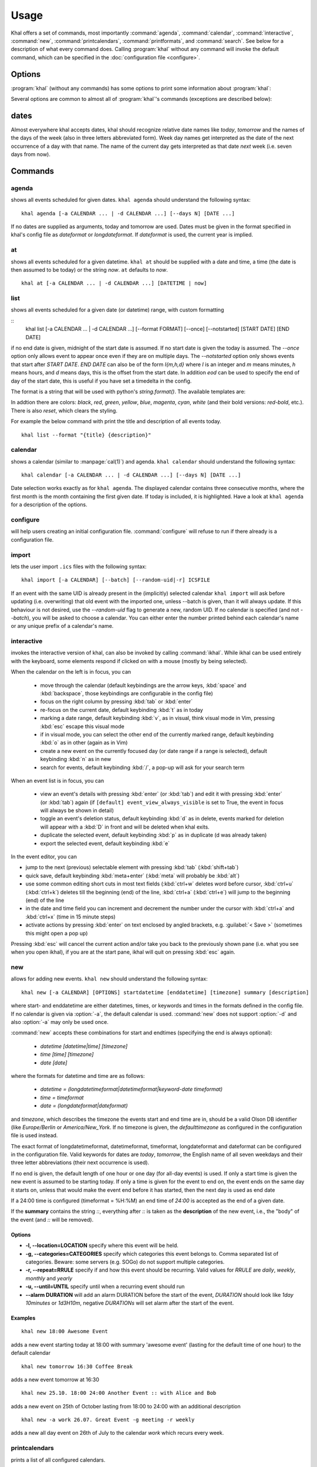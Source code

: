 Usage
=====
Khal offers a set of commands, most importantly :command:`agenda`,
:command:`calendar`, :command:`interactive`, :command:`new`,
:command:`printcalendars`, :command:`printformats`, and :command:`search`. See
below for a description of what every command does. Calling :program:`khal`
without any command will invoke the default command, which can be specified in
the :doc:`configuration file <configure>`.


Options
-------
:program:`khal` (without any commands) has some options to print some
information about :program:`khal`:

.. option:: --version

        Prints khal's version number and exits

.. option:: -h, --help

        Prints a summary of khal's options and commands and then exits

Several options are common to almost all of :program:`khal`'s commands
(exceptions are described below):

.. option:: -v

        Be more verbose (e.g. print debugging information)

.. option:: -c CONFIGFILE

        Use an alternate configuration file

.. option:: -a CALENDAR

        Specify a calendar to use (which must be configured in the configuration
        file), can be used several times. Calendars not specified will be
        disregarded for this run.

.. option:: -d CALENDAR

        Specifiy a calendar which will be disregarded for this run, can be used
        several times.

.. option:: --color/--no-color

       :program:`khal` will detect if standard output is not a tty, e.g., you
       redirect khal's output into a file, and if so remove all
       highlighting/coloring from its output. Use :option:`--color` if you want
       to force highlighting/coloring and :option:`--no-color <--color>` if you want
       coloring always removed.

dates
-----
Almost everywhere khal accepts dates, khal should recognize relative date names
like *today*, *tomorrow* and the names of the days of the week (also in
three letters abbreviated form). Week day names get interpreted as the date of
the next occurrence of a day with that name. The name of the current day gets
interpreted as that date *next* week (i.e. seven days from now).

Commands
--------

agenda
******
shows all events scheduled for given dates. ``khal agenda`` should understand
the following syntax:

::

    khal agenda [-a CALENDAR ... | -d CALENDAR ...] [--days N] [DATE ...]

If no dates are supplied as arguments, today and tomorrow are used. Dates must
be given in the format specified in khal's config file as *dateformat* or
*longdateformat*. If *dateformat* is used, the current year is implied.

.. option:: --days N

        Specify how many days' (following each DATE) events should be shown.

at
**
shows all events scheduled for a given datetime. ``khal at`` should be supplied
with a date and time, a time (the date is then assumed to be today) or the
string *now*. ``at`` defaults to *now*.

::

        khal at [-a CALENDAR ... | -d CALENDAR ...] [DATETIME | now]

list
****
shows all events scheduled for a given date (or datetime) range, with custom
formatting

::
        khal list [-a CALENDAR ... | -d CALENDAR ...] [--format FORMAT]
        [--once] [--notstarted] [START DATE] [END DATE]

if no end date is given, midnight of the start date is assumed. If no start
date is given the today is assumed. The `--once` option only allows event to
appear once even if they are on multiple days. The `--notstarted` option only
shows events that start after `START DATE`. `END DATE` can also be of the form
`I{m,h,d}` where `I` is an integer and `m` means minutes, `h` means hours, and
`d` means days, this is the offset from the start date. In addition `eod` can
be used to specify the end of day of the start date, this is useful if you have
set a timedelta in the config.

The format is a string that will be used with python's `string.format()`. The
available templates are:

.. option:: title

        The title of the event.

.. option:: description

        The description of the event.

.. option:: start

        The start datetime in datetimeformat.

.. option:: start-long

        The start datetime in longdatetimeformat.

.. option:: start-date

        The start date in dateformat.

.. option:: start-date-long

        The start date in longdateformat.

.. option:: start-time

        The start time in timeformat.

.. option:: end

        The end datetime in datetimeformat.

.. option:: end-long

        The end datetime in longdatetimeformat.

.. option:: end-date

        The end date in dateformat.

.. option:: end-date-long

        The end date in longdateformat.

.. option:: end-time

        The end time in timeformat.

.. option:: recurse

        A repeating symbol (loop arrow) if the event is repeating.

.. option:: description

        The event description.

.. option:: location

        The event location.

.. option:: calendar

        The calendar name.

.. option:: calendar-color

        Changes the output color to the calendar's color.

.. option:: start-style

        The start time in timeformat OR an appropriate symbol.

.. option:: to-style

        A hyphen "-" or nothing such that it appropriatly fits between
        start-style and end-style.

.. option:: end-style

        The end time in timeformat OR an appropriate symbol.

.. option:: start-end-time-style

        A concatenation of start-style, to-style, and end-style OR an
        appropriate symbol.

.. option:: start-date-once

        The start date, so long as that date has not yet been printed.

.. option:: start-date-once-newline

        A newline if start-date-once is not "".

In addtion there are colors: `black`, `red`, `green`, `yellow`, `blue`,
`magenta`, `cyan`, `white` (and their bold versions: `red-bold`, etc.). There
is also `reset`, which clears the styling.

For example the below command with print the title and description of all events today.

::

        khal list --format "{title} {description}"

calendar
********
shows a calendar (similar to :manpage:`cal(1)`) and agenda. ``khal calendar``
should understand the following syntax:

::

        khal calendar [-a CALENDAR ... | -d CALENDAR ...] [--days N] [DATE ...]

Date selection works exactly as for ``khal agenda``. The displayed calendar
contains three consecutive months, where the first month is the month
containing the first given date. If today is included, it is highlighted.
Have a look at ``khal agenda`` for a description of the options.

configure
*********
will help users creating an initial configuration file. :command:`configure` will
refuse to run if there already is a configuration file.

import
******
lets the user import ``.ics`` files with the following syntax:

::

        khal import [-a CALENDAR] [--batch] [--random-uid|-r] ICSFILE

If an event with the same UID is already present in the (implicitly)
selected calendar ``khal import`` will ask before updating (i.e. overwriting)
that old event with the imported one, unless --batch is given, than it will
always update. If this behaviour is not desired, use the `--random-uid` flag to
generate a new, random UID.  If no calendar is specified (and not `--batch`),
you will be asked to choose a calendar. You can either enter the number printed
behind each calendar's name or any unique prefix of a calendar's name.


interactive
***********
invokes the interactive version of khal, can also be invoked by calling
:command:`ikhal`. While ikhal can be used entirely with the keyboard, some
elements respond if clicked on with a mouse (mostly by being selected).

When the calendar on the left is in focus, you can

 * move through the calendar (default keybindings are the arrow keys, :kbd:`space` and
   :kbd:`backspace`, those keybindings are configurable in the config file)
 * focus on the right column by pressing :kbd:`tab` or :kbd:`enter`
 * re-focus on the current date, default keybinding :kbd:`t` as in today
 * marking a date range, default keybinding :kbd:`v`, as in visual, think visual
   mode in Vim, pressing :kbd:`esc` escape this visual mode
 * if in visual mode, you can select the other end of the currently marked
   range, default keybinding :kbd:`o` as in other (again as in Vim)
 * create a new event on the currently focused day (or date range if a range is
   selected), default keybinding :kbd:`n` as in new
 * search for events, default keybinding :kbd:`/`, a pop-up will ask for your
   search term

When an event list is in focus, you can

 * view an event's details with pressing :kbd:`enter` (or :kbd:`tab`) and edit it with pressing
   :kbd:`enter` (or :kbd:`tab`) again (if ``[default] event_view_always_visible`` is set to
   True, the event in focus will always be shown in detail)
 * toggle an event's deletion status, default keybinding :kbd:`d` as in delete,
   events marked for deletion will appear with a :kbd:`D` in front and will be
   deleted when khal exits.
 * duplicate the selected event, default keybinding :kbd:`p` as in duplicate
   (d was already taken)
 * export the selected event, default keybinding :kbd:`e`

In the event editor, you can

* jump to the next (previous) selectable element with pressing :kbd:`tab`
  (:kbd:`shift+tab`)
* quick save, default keybinding :kbd:`meta+enter` (:kbd:`meta` will probably be :kbd:`alt`)
* use some common editing short cuts in most text fields (:kbd:`ctrl+w` deletes word
  before cursor, :kbd:`ctrl+u` (:kbd:`ctrl+k`) deletes till the beginning (end) of the
  line, :kbd:`ctrl+a` (:kbd:`ctrl+e`) will jump to the beginning (end) of the line
* in the date and time field you can increment and decrement the number under
  the cursor with :kbd:`ctrl+a` and :kbd:`ctrl+x` (time in 15 minute steps)
* activate actions by pressing :kbd:`enter` on text enclosed by angled brackets, e.g.
  :guilabel:`< Save >` (sometimes this might open a pop up)

Pressing :kbd:`esc` will cancel the current action and/or take you back to the
previously shown pane (i.e. what you see when you open ikhal), if you are at the
start pane, ikhal will quit on pressing :kbd:`esc` again.


new
***
allows for adding new events. ``khal new`` should understand the following syntax:

::

    khal new [-a CALENDAR] [OPTIONS] startdatetime [enddatetime] [timezone] summary [description]

where start- and enddatetime are either datetimes, times, or keywords and times
in the formats defined in the config file. If no calendar is given via
:option:`-a`, the default calendar is used. :command:`new` does not support
:option:`-d` and also :option:`-a` may only be used once.

:command:`new` accepts these combinations for start and endtimes (specifying
the end is always optional):

 * `datetime [datetime|time] [timezone]`
 * `time [time] [timezone]`
 * `date [date]`

where the formats for datetime and time are as follows:

 * `datetime = (longdatetimeformat|datetimeformat|keyword-date timeformat)`
 * `time = timeformat`
 * `date = (longdateformat|dateformat)`

and `timezone`, which describes the timezone the events start and end time are
in, should be a valid Olson DB identifier (like `Europe/Berlin` or
`America/New_York`. If no timezone is given, the *defaulttimezone* as
configured in the configuration file is used instead.

The exact format of longdatetimeformat, datetimeformat, timeformat,
longdateformat and dateformat can be configured in the configuration file.
Valid keywords for dates are *today*, *tomorrow*, the English name of all seven
weekdays and their three letter abbreviations (their next occurrence is used).

If no end is given, the default length of one hour or one day (for all-day
events) is used. If only a start time is given the new event is assumed to be
starting today. If only a time is given for the event to end on, the event ends
on the same day it starts on, unless that would make the event end before it has
started, then the next day is used as end date

If a 24:00 time is configured (timeformat = %H:%M) an end time of `24:00` is
accepted as the end of a given date.

If the **summary** contains the string `::`, everything after `::` is taken as
the **description** of the new event, i.e., the "body" of the event (and `::`
will be removed).

Options
"""""""
* **-l, --location=LOCATION** specify where this event will be held.

* **-g, --categories=CATEGORIES** specify which categories this event belongs to.
  Comma separated list of categories. Beware: some servers (e.g. SOGo) do not support multiple categories.

* **-r, --repeat=RRULE** specify if and how this event should be recurring.
  Valid values for *RRULE* are `daily`, `weekly`, `monthly`
  and `yearly`

* **-u, --until=UNTIL** specify until when a recurring event should run

* **--alarm DURATION** will add an alarm DURATION before the start of the event,
  *DURATION* should look like `1day 10minutes` or `1d3H10m`, negative
  *DURATIONs* will set alarm after the start of the event.

Examples
""""""""
::

    khal new 18:00 Awesome Event

adds a new event starting today at 18:00 with summary 'awesome event' (lasting
for the default time of one hour) to the default calendar

::

    khal new tomorrow 16:30 Coffee Break

adds a new event tomorrow at 16:30

::

    khal new 25.10. 18:00 24:00 Another Event :: with Alice and Bob

adds a new event on 25th of October lasting from 18:00 to 24:00 with an
additional description

::

    khal new -a work 26.07. Great Event -g meeting -r weekly

adds a new all day event on 26th of July to the calendar *work* which recurs
every week.

printcalendars
**************
prints a list of all configured calendars.


printformats
************
prints a fixed date (*2013-12-21 10:09*) in all configured date(time) formats.
This is supposed to help check if those formats are configured as intended.

search
******
search for events matching a search string and print them. Currently recurring
events are only printed once. No advanced search features are currently
supported.

The command

::

    khal search party

prints all events matching `party`.
